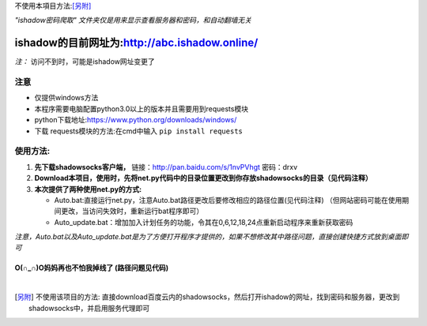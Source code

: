 不使用本項目方法:[另附]_

*"ishadow密码爬取" 文件夹仅是用来显示查看服务器和密码，和自动翻墙无关*

	
***********************************************
ishadow的目前网址为:http://abc.ishadow.online/
***********************************************

*注：* 访问不到时，可能是ishadow网址变更了



注意
~~~~
*	仅提供windows方法
*	本程序需要电脑配置python3.0以上的版本并且需要用到requests模块
*	python下载地址:https://www.python.org/downloads/windows/
*	下载 requests模块的方法:在cmd中输入
	``pip install requests``	 


使用方法:
~~~~~~~~~
  
1.	**先下载shadowsocks客户端，**
  	链接：http://pan.baidu.com/s/1nvPVhgt 密码：drxv
2.	**Download本项目，使用时，先将net.py代码中的目录位置更改到你存放shadowsocks的目录（见代码注释）**   
3.	**本次提供了两种使用net.py的方式:**
    
	*	Auto.bat:直接运行net.py，注意Auto.bat路径更改后要修改相应的路径位置(见代码注释)
	 	（但网站密码可能在使用期间更改，当访问失效时，重新运行bat程序即可）   
	*	Auto_update.bat：增加加入计划任务的功能，令其在0,6,12,18,24点重新启动程序来重新获取密码   
	
*注意，Auto.bat以及Auto_update.bat是为了方便打开程序才提供的，如果不想修改其中路径问题，直接创建快捷方式放到桌面即可*

O(∩_∩)O妈妈再也不怕我掉线了    (路径问题见代码)
:::::::::::::::::::::::::::::::::::::::::::::::

|

.. [另附] 不使用该项目的方法: 直接download百度云内的shadowsocks，然后打开ishadow的网址，找到密码和服务器，更改到shadowsocks中，并启用服务代理即可

